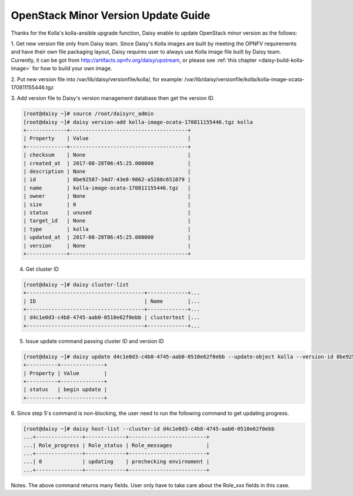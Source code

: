 .. This work is licensed under a Creative Commons Attribution 4.0 International Licence.
.. http://creativecommons.org/licenses/by/4.0

OpenStack Minor Version Update Guide
====================================

Thanks for the Kolla's kolla-ansible upgrade function, Daisy enable to
update OpenStack minor version as the follows:

1. Get new version file only from Daisy team.
Since Daisy's Kolla images are built by meeting the OPNFV requirements
and have their own file packaging layout, Daisy requires user to
always use Kolla image file built by Daisy team. Currently, it can be
got from http://artifacts.opnfv.org/daisy/upstream, or please
see :ref:`this chapter <daisy-build-kolla-image>`
for how to build your own image.

2. Put new version file into /var/lib/daisy/versionfile/kolla/, for
example:
/var/lib/daisy/versionfile/kolla/kolla-image-ocata-170811155446.tgz

3. Add version file to Daisy's version management database then get the
version ID.


.. code-block:: console

    [root@daisy ~]# source /root/daisyrc_admin
    [root@daisy ~]# daisy version-add kolla-image-ocata-170811155446.tgz kolla
    +-------------+--------------------------------------+
    | Property    | Value                                |
    +-------------+--------------------------------------+
    | checksum    | None                                 |
    | created_at  | 2017-08-28T06:45:25.000000           |
    | description | None                                 |
    | id          | 8be92587-34d7-43e8-9862-a5288c651079 |
    | name        | kolla-image-ocata-170811155446.tgz   |
    | owner       | None                                 |
    | size        | 0                                    |
    | status      | unused                               |
    | target_id   | None                                 |
    | type        | kolla                                |
    | updated_at  | 2017-08-28T06:45:25.000000           |
    | version     | None                                 |
    +-------------+--------------------------------------+



4. Get cluster ID


.. code-block:: console

    [root@daisy ~]# daisy cluster-list
    +--------------------------------------+-------------+...
    | ID                                   | Name        |...
    +--------------------------------------+-------------+...
    | d4c1e0d3-c4b8-4745-aab0-0510e62f0ebb | clustertest |...
    +--------------------------------------+-------------+...



5. Issue update command passing cluster ID and version ID


.. code-block:: console

    [root@daisy ~]# daisy update d4c1e0d3-c4b8-4745-aab0-0510e62f0ebb --update-object kolla --version-id 8be92587-34d7-43e8-9862-a5288c651079
    +----------+--------------+
    | Property | Value        |
    +----------+--------------+
    | status   | begin update |
    +----------+--------------+


6. Since step 5's command is non-blocking, the user need to run the
following command to get updating progress.



.. code-block:: console

    [root@daisy ~]# daisy host-list --cluster-id d4c1e0d3-c4b8-4745-aab0-0510e62f0ebb
    ...+---------------+-------------+-------------------------+
    ...| Role_progress | Role_status | Role_messages           |
    ...+---------------+-------------+-------------------------+
    ...| 0             | updating    | prechecking envirnoment |
    ...+---------------+-------------+-------------------------+



Notes. The above command returns many fields. User only have to take care
about the Role_xxx fields in this case.
